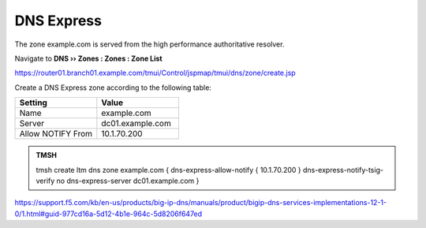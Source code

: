 DNS Express
~~~~~~~~~~~~~~~~~~~~~~~~~~~~~~~~~~

The zone example.com is served from the high performance authoritative resolver.

Navigate to **DNS  ››  Zones : Zones : Zone List**

https://router01.branch01.example.com/tmui/Control/jspmap/tmui/dns/zone/create.jsp

.. image:: /_static/class2/create_dnsxpress_flyout.png

Create a DNS Express zone according to the following table:

.. csv-table::
   :header: "Setting", "Value"
   :widths: 15, 15

   "Name", "example.com"
   "Server", "dc01.example.com"
   "Allow NOTIFY From", "10.1.70.200"

.. image:: /_static/class2/create_dnsxpress_zone_example.png

.. admonition:: TMSH

   tmsh create ltm dns zone example.com { dns-express-allow-notify { 10.1.70.200 } dns-express-notify-tsig-verify no dns-express-server dc01.example.com }

https://support.f5.com/kb/en-us/products/big-ip-dns/manuals/product/bigip-dns-services-implementations-12-1-0/1.html#guid-977cd16a-5d12-4b1e-964c-5d8206f647ed
